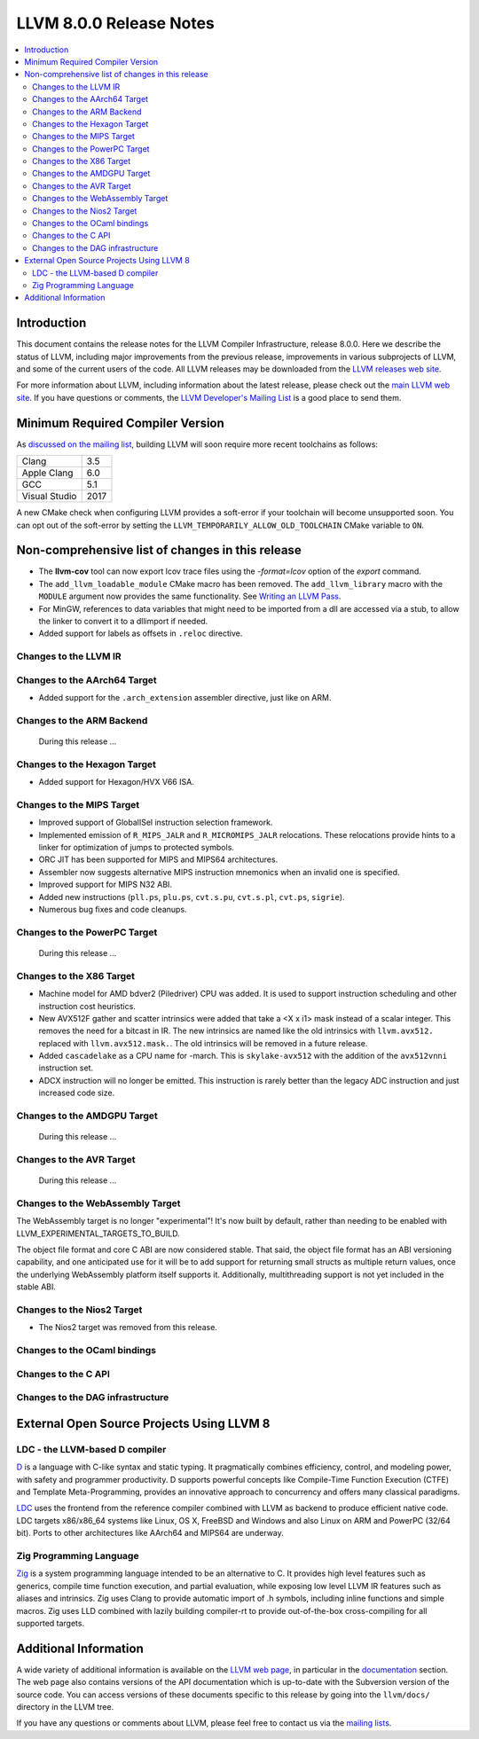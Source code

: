 ========================
LLVM 8.0.0 Release Notes
========================

.. contents::
    :local:

Introduction
============

This document contains the release notes for the LLVM Compiler Infrastructure,
release 8.0.0.  Here we describe the status of LLVM, including major improvements
from the previous release, improvements in various subprojects of LLVM, and
some of the current users of the code.  All LLVM releases may be downloaded
from the `LLVM releases web site <https://llvm.org/releases/>`_.

For more information about LLVM, including information about the latest
release, please check out the `main LLVM web site <https://llvm.org/>`_.  If you
have questions or comments, the `LLVM Developer's Mailing List
<https://lists.llvm.org/mailman/listinfo/llvm-dev>`_ is a good place to send
them.

Minimum Required Compiler Version
=================================
As `discussed on the mailing list
<https://lists.llvm.org/pipermail/llvm-dev/2019-January/129452.html>`_,
building LLVM will soon require more recent toolchains as follows:

============= ====
Clang         3.5
Apple Clang   6.0
GCC           5.1
Visual Studio 2017
============= ====

A new CMake check when configuring LLVM provides a soft-error if your
toolchain will become unsupported soon. You can opt out of the soft-error by
setting the ``LLVM_TEMPORARILY_ALLOW_OLD_TOOLCHAIN`` CMake variable to
``ON``.


Non-comprehensive list of changes in this release
=================================================
.. NOTE
   For small 1-3 sentence descriptions, just add an entry at the end of
   this list. If your description won't fit comfortably in one bullet
   point (e.g. maybe you would like to give an example of the
   functionality, or simply have a lot to talk about), see the `NOTE` below
   for adding a new subsection.

* The **llvm-cov** tool can now export lcov trace files using the
  `-format=lcov` option of the `export` command.

* The ``add_llvm_loadable_module`` CMake macro has been removed.  The
  ``add_llvm_library`` macro with the ``MODULE`` argument now provides the same
  functionality.  See `Writing an LLVM Pass
  <WritingAnLLVMPass.html#setting-up-the-build-environment>`_.

* For MinGW, references to data variables that might need to be imported
  from a dll are accessed via a stub, to allow the linker to convert it to
  a dllimport if needed.

* Added support for labels as offsets in ``.reloc`` directive.

.. NOTE
   If you would like to document a larger change, then you can add a
   subsection about it right here. You can copy the following boilerplate
   and un-indent it (the indentation causes it to be inside this comment).

   Special New Feature
   -------------------

   Makes programs 10x faster by doing Special New Thing.

Changes to the LLVM IR
----------------------


Changes to the AArch64 Target
-----------------------------

* Added support for the ``.arch_extension`` assembler directive, just like
  on ARM.


Changes to the ARM Backend
--------------------------

 During this release ...


Changes to the Hexagon Target
-----------------------------

* Added support for Hexagon/HVX V66 ISA.

Changes to the MIPS Target
--------------------------

* Improved support of GlobalISel instruction selection framework.

* Implemented emission of ``R_MIPS_JALR`` and ``R_MICROMIPS_JALR``
  relocations. These relocations provide hints to a linker for optimization
  of jumps to protected symbols.

* ORC JIT has been supported for MIPS and MIPS64 architectures.

* Assembler now suggests alternative MIPS instruction mnemonics when
  an invalid one is specified.

* Improved support for MIPS N32 ABI.

* Added new instructions (``pll.ps``, ``plu.ps``, ``cvt.s.pu``,
  ``cvt.s.pl``, ``cvt.ps``, ``sigrie``).

* Numerous bug fixes and code cleanups.

Changes to the PowerPC Target
-----------------------------

 During this release ...

Changes to the X86 Target
-------------------------

* Machine model for AMD bdver2 (Piledriver) CPU was added. It is used to support
  instruction scheduling and other instruction cost heuristics.

* New AVX512F gather and scatter intrinsics were added that take a <X x i1> mask
  instead of a scalar integer. This removes the need for a bitcast in IR. The
  new intrinsics are named like the old intrinsics with ``llvm.avx512.``
  replaced with ``llvm.avx512.mask.``. The old intrinsics will be removed in a
  future release.

* Added ``cascadelake`` as a CPU name for -march. This is ``skylake-avx512``
  with the addition of the ``avx512vnni`` instruction set.

* ADCX instruction will no longer be emitted. This instruction is rarely better
  than the legacy ADC instruction and just increased code size.

Changes to the AMDGPU Target
-----------------------------

 During this release ...

Changes to the AVR Target
-----------------------------

 During this release ...

Changes to the WebAssembly Target
---------------------------------

The WebAssembly target is no longer "experimental"! It's now built by default,
rather than needing to be enabled with LLVM_EXPERIMENTAL_TARGETS_TO_BUILD.

The object file format and core C ABI are now considered stable. That said,
the object file format has an ABI versioning capability, and one anticipated
use for it will be to add support for returning small structs as multiple
return values, once the underlying WebAssembly platform itself supports it.
Additionally, multithreading support is not yet included in the stable ABI.

Changes to the Nios2 Target
---------------------------

* The Nios2 target was removed from this release.

Changes to the OCaml bindings
-----------------------------



Changes to the C API
--------------------


Changes to the DAG infrastructure
---------------------------------

External Open Source Projects Using LLVM 8
==========================================

LDC - the LLVM-based D compiler
-------------------------------

`D <http://dlang.org>`_ is a language with C-like syntax and static typing. It
pragmatically combines efficiency, control, and modeling power, with safety and
programmer productivity. D supports powerful concepts like Compile-Time Function
Execution (CTFE) and Template Meta-Programming, provides an innovative approach
to concurrency and offers many classical paradigms.

`LDC <http://wiki.dlang.org/LDC>`_ uses the frontend from the reference compiler
combined with LLVM as backend to produce efficient native code. LDC targets
x86/x86_64 systems like Linux, OS X, FreeBSD and Windows and also Linux on ARM
and PowerPC (32/64 bit). Ports to other architectures like AArch64 and MIPS64
are underway.

Zig Programming Language
------------------------

`Zig <https://ziglang.org>`_  is a system programming language intended to be
an alternative to C. It provides high level features such as generics, compile
time function execution, and partial evaluation, while exposing low level LLVM
IR features such as aliases and intrinsics. Zig uses Clang to provide automatic
import of .h symbols, including inline functions and simple macros. Zig uses
LLD combined with lazily building compiler-rt to provide out-of-the-box
cross-compiling for all supported targets.


Additional Information
======================

A wide variety of additional information is available on the `LLVM web page
<https://llvm.org/>`_, in particular in the `documentation
<https://llvm.org/docs/>`_ section.  The web page also contains versions of the
API documentation which is up-to-date with the Subversion version of the source
code.  You can access versions of these documents specific to this release by
going into the ``llvm/docs/`` directory in the LLVM tree.

If you have any questions or comments about LLVM, please feel free to contact
us via the `mailing lists <https://llvm.org/docs/#mailing-lists>`_.
